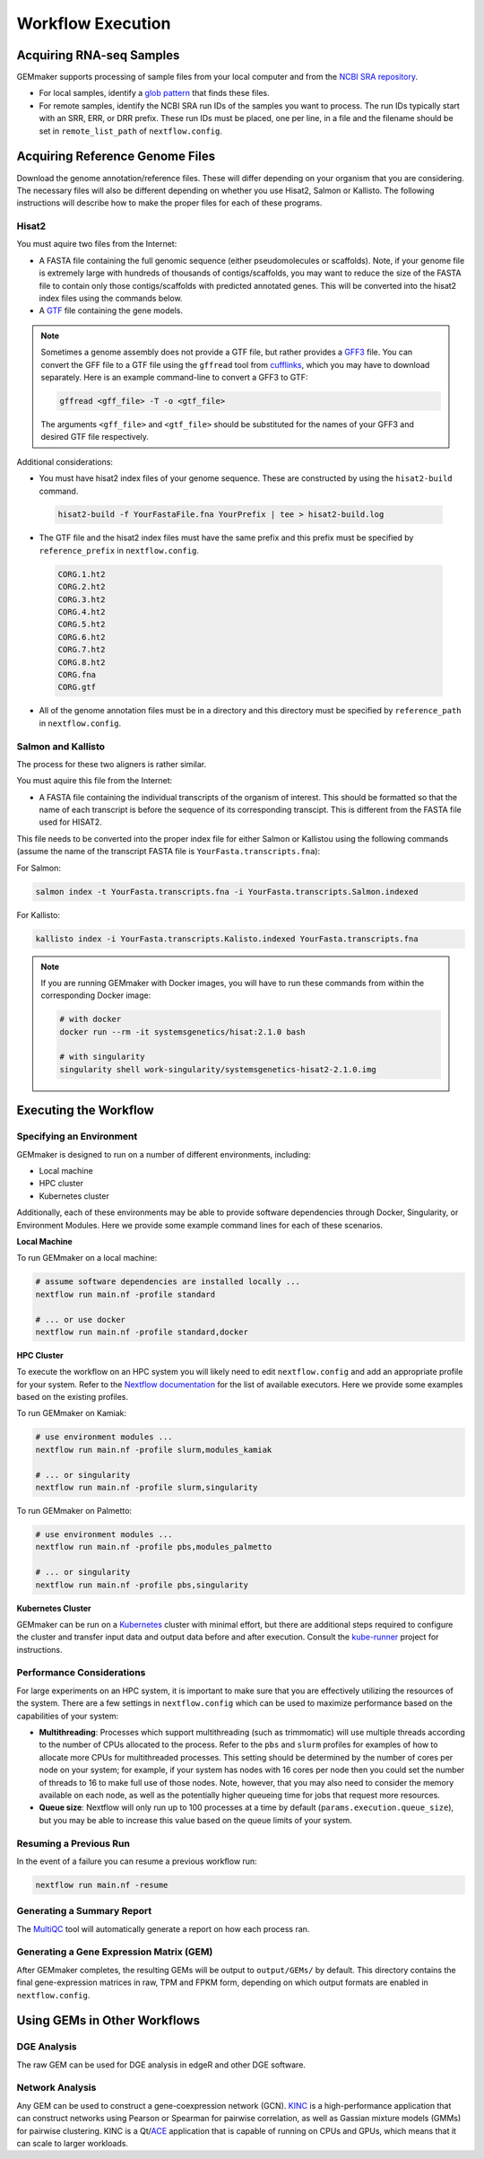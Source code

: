.. _execution:

Workflow Execution
------------------

Acquiring RNA-seq Samples
~~~~~~~~~~~~~~~~~~~~~~~~~

GEMmaker supports processing of sample files from your local computer and from the `NCBI SRA repository <https://www.ncbi.nlm.nih.gov/sra>`__.

-  For local samples, identify a `glob pattern <https://en.wikipedia.org/wiki/Glob_(programming)>`__ that finds these files.
-  For remote samples, identify the NCBI SRA run IDs of the samples you want to process. The run IDs typically start with an SRR, ERR, or DRR prefix. These run IDs must be placed, one per line, in a file and the filename should be set in ``remote_list_path`` of ``nextflow.config``.

Acquiring Reference Genome Files
~~~~~~~~~~~~~~~~~~~~~~~~~~~~~~~~

Download the genome annotation/reference files. These will differ depending on your organism that you are considering. The necessary files will also be different  depending on whether you use Hisat2, Salmon or Kallisto. The following instructions will describe how to make the proper files for each of these programs.

Hisat2
======

You must aquire two files from the Internet:

-  A FASTA file containing the full genomic sequence (either pseudomolecules or scaffolds). Note, if your genome file is extremely large with hundreds of thousands of contigs/scaffolds, you may want to reduce the size of the FASTA file to contain only those contigs/scaffolds with predicted annotated genes. This will be converted into the hisat2 index files using the commands below.
-  A `GTF <https://uswest.ensembl.org/info/website/upload/gff.html>`__ file containing the gene models.

.. note::
  Sometimes a genome assembly does not provide a GTF file, but rather provides a `GFF3 <https://uswest.ensembl.org/info/website/upload/gff.html>`__ file. You can convert the GFF file to a GTF file using the ``gffread`` tool from `cufflinks <http://cole-trapnell-lab.github.io/cufflinks/file_formats/>`__, which you may have to download separately. Here is an example command-line to convert a GFF3 to GTF:

  .. code:: bash

    gffread <gff_file> -T -o <gtf_file>

  The arguments ``<gff_file>`` and ``<gtf_file>`` should be substituted for the names of your GFF3 and desired GTF file respectively.

Additional considerations:

-  You must have hisat2 index files of your genome sequence. These are constructed by using the ``hisat2-build`` command.

  .. code:: bash

    hisat2-build -f YourFastaFile.fna YourPrefix | tee > hisat2-build.log

-  The GTF file and the hisat2 index files must have the same prefix and this prefix must be specified by ``reference_prefix`` in ``nextflow.config``.

  .. code:: bash

    CORG.1.ht2
    CORG.2.ht2
    CORG.3.ht2
    CORG.4.ht2
    CORG.5.ht2
    CORG.6.ht2
    CORG.7.ht2
    CORG.8.ht2
    CORG.fna
    CORG.gtf

-  All of the genome annotation files must be in a directory and this directory must be specified by ``reference_path`` in ``nextflow.config``.

Salmon and Kallisto
===================

The process for these two aligners is rather similar.

You must aquire this file from the Internet:

- A FASTA file containing the individual transcripts of the organism of interest. This should be formatted so that the name of each transcript is before the sequence of its corresponding transcipt. This is different from the FASTA file used for HISAT2.

This file needs to be converted into the proper index file for either Salmon or Kallistou using the following commands (assume the name of the transcript FASTA file is ``YourFasta.transcripts.fna``):

For Salmon:

.. code:: bash

  salmon index -t YourFasta.transcripts.fna -i YourFasta.transcripts.Salmon.indexed

For Kallisto:

.. code:: bash

  kallisto index -i YourFasta.transcripts.Kalisto.indexed YourFasta.transcripts.fna

.. note::
  If you are running GEMmaker with Docker images, you will have to run these commands from within the corresponding Docker image:

  .. code:: bash

    # with docker
    docker run --rm -it systemsgenetics/hisat:2.1.0 bash

    # with singularity
    singularity shell work-singularity/systemsgenetics-hisat2-2.1.0.img

Executing the Workflow
~~~~~~~~~~~~~~~~~~~~~~

Specifying an Environment
=========================

GEMmaker is designed to run on a number of different environments, including:

- Local machine
- HPC cluster
- Kubernetes cluster

Additionally, each of these environments may be able to provide software dependencies through Docker, Singularity, or Environment Modules. Here we provide some example command lines for each of these scenarios.

**Local Machine**

To run GEMmaker on a local machine:

.. code:: bash

  # assume software dependencies are installed locally ...
  nextflow run main.nf -profile standard

  # ... or use docker
  nextflow run main.nf -profile standard,docker

**HPC Cluster**

To execute the workflow on an HPC system you will likely need to edit ``nextflow.config`` and add an appropriate profile for your system. Refer to the `Nextflow documentation <https://www.nextflow.io/docs/latest/executor.html>`__ for the list of available executors. Here we provide some examples based on the existing profiles.

To run GEMmaker on Kamiak:

.. code:: bash

  # use environment modules ...
  nextflow run main.nf -profile slurm,modules_kamiak

  # ... or singularity
  nextflow run main.nf -profile slurm,singularity

To run GEMmaker on Palmetto:

.. code:: bash

  # use environment modules ...
  nextflow run main.nf -profile pbs,modules_palmetto

  # ... or singularity
  nextflow run main.nf -profile pbs,singularity

**Kubernetes Cluster**

GEMmaker can be run on a `Kubernetes <https://kubernetes.io/>`__ cluster with minimal effort, but there are additional steps required to configure the cluster and transfer input data and output data before and after execution. Consult the `kube-runner <https://github.com/SystemsGenetics/kube-runner>`__ project for instructions.

Performance Considerations
==========================

For large experiments on an HPC system, it is important to make sure that you are effectively utilizing the resources of the system. There are a few settings in ``nextflow.config`` which can be used to maximize performance based on the capabilities of your system:

- **Multithreading**: Processes which support multithreading (such as trimmomatic) will use multiple threads according to the number of CPUs allocated to the process. Refer to the ``pbs`` and ``slurm`` profiles for examples of how to allocate more CPUs for multithreaded processes. This setting should be determined by the number of cores per node on your system; for example, if your system has nodes with 16 cores per node then you could set the number of threads to 16 to make full use of those nodes. Note, however, that you may also need to consider the memory available on each node, as well as the potentially higher queueing time for jobs that request more resources.

- **Queue size**: Nextflow will only run up to 100 processes at a time by default (``params.execution.queue_size``), but you may be able to increase this value based on the queue limits of your system.

Resuming a Previous Run
=======================

In the event of a failure you can resume a previous workflow run:

.. code:: bash

  nextflow run main.nf -resume

Generating a Summary Report
===========================

The `MultiQC <http://multiqc.info>`__ tool will automatically generate a report on how each process ran.

Generating a Gene Expression Matrix (GEM)
=========================================

After GEMmaker completes, the resulting GEMs will be output to ``output/GEMs/`` by default. This directory contains the final gene-expression matrices in raw, TPM and FPKM form, depending on which output formats are enabled in ``nextflow.config``.

Using GEMs in Other Workflows
~~~~~~~~~~~~~~~~~~~~~~~~~~~~~

DGE Analysis
============

The raw GEM can be used for DGE analysis in edgeR and other DGE software.

Network Analysis
================

Any GEM can be used to construct a gene-coexpression network (GCN). `KINC <https://github.com/SystemsGenetics/KINC>`__ is a high-performance application that can construct networks using Pearson or Spearman for pairwise correlation, as well as Gassian mixture models (GMMs) for pairwise clustering. KINC is a Qt/`ACE <https://github.com/SystemsGenetics/ACE>`__ application that is capable of running on CPUs and GPUs, which means that it can scale to larger workloads.
